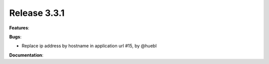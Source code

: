 Release 3.3.1
------------------------------------------------------------

**Features**:

**Bugs**:

* Replace ip address by hostname in application url #15, by @huebl
 
**Documentation**:


